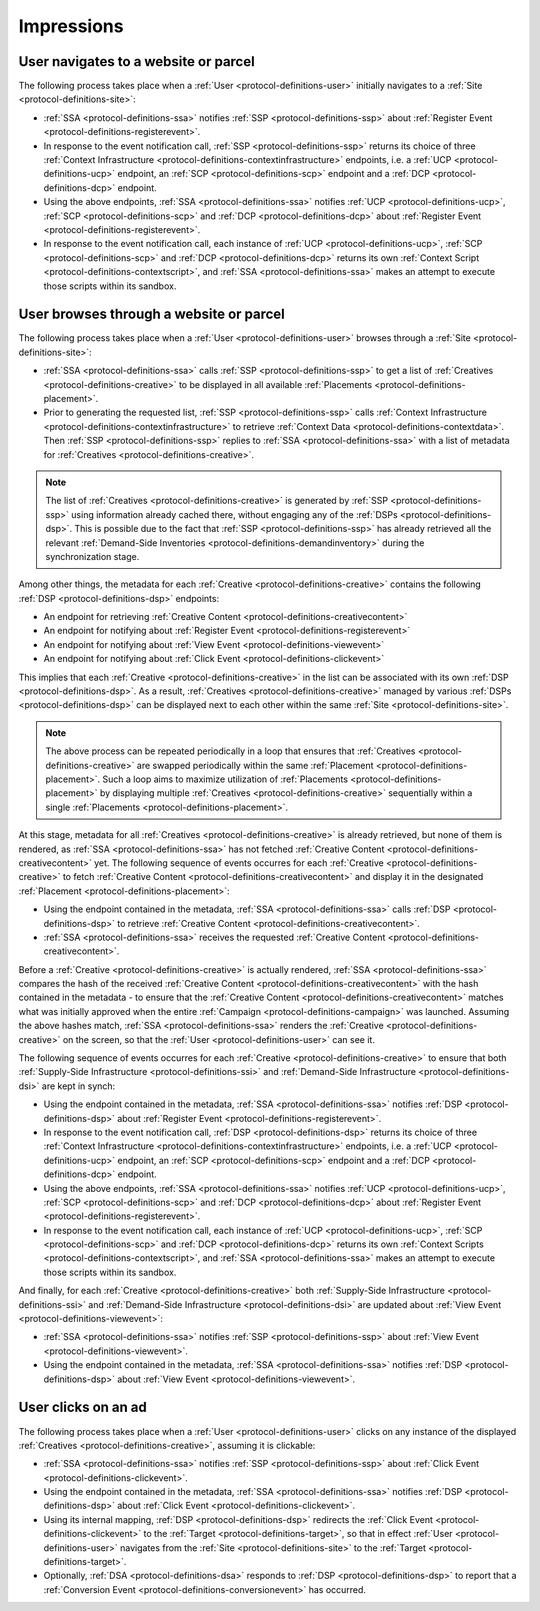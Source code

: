 Impressions
===========

.. _protocol-impressions:

User navigates to a website or parcel
-------------------------------------

The following process takes place when a :ref:`User <protocol-definitions-user>` initially navigates to a :ref:`Site <protocol-definitions-site>`:

.. container:: protocol

    * :ref:`SSA <protocol-definitions-ssa>` notifies :ref:`SSP <protocol-definitions-ssp>` about :ref:`Register Event <protocol-definitions-registerevent>`.
    * In response to the event notification call, :ref:`SSP <protocol-definitions-ssp>` returns its choice of three :ref:`Context Infrastructure <protocol-definitions-contextinfrastructure>` endpoints, i.e. a :ref:`UCP <protocol-definitions-ucp>` endpoint, an :ref:`SCP <protocol-definitions-scp>` endpoint and a :ref:`DCP <protocol-definitions-dcp>` endpoint.
    * Using the above endpoints, :ref:`SSA <protocol-definitions-ssa>` notifies :ref:`UCP <protocol-definitions-ucp>`, :ref:`SCP <protocol-definitions-scp>` and :ref:`DCP <protocol-definitions-dcp>` about :ref:`Register Event <protocol-definitions-registerevent>`.
    * In response to the event notification call, each instance of :ref:`UCP <protocol-definitions-ucp>`, :ref:`SCP <protocol-definitions-scp>` and :ref:`DCP <protocol-definitions-dcp>` returns its own :ref:`Context Script <protocol-definitions-contextscript>`, and :ref:`SSA <protocol-definitions-ssa>` makes an attempt to execute those scripts within its sandbox.

User browses through a website or parcel
----------------------------------------

The following process takes place when a :ref:`User <protocol-definitions-user>` browses through a :ref:`Site <protocol-definitions-site>`:

.. container:: protocol

    * :ref:`SSA <protocol-definitions-ssa>` calls :ref:`SSP <protocol-definitions-ssp>` to get a list of :ref:`Creatives <protocol-definitions-creative>` to be displayed in all available :ref:`Placements <protocol-definitions-placement>`.
    * Prior to generating the requested list, :ref:`SSP <protocol-definitions-ssp>` calls :ref:`Context Infrastructure <protocol-definitions-contextinfrastructure>` to retrieve :ref:`Context Data <protocol-definitions-contextdata>`. Then :ref:`SSP <protocol-definitions-ssp>` replies to :ref:`SSA <protocol-definitions-ssa>` with a list of metadata for :ref:`Creatives <protocol-definitions-creative>`. 

.. note::
    The list of :ref:`Creatives <protocol-definitions-creative>` is generated by :ref:`SSP <protocol-definitions-ssp>` using information already cached there, without engaging any of the :ref:`DSPs <protocol-definitions-dsp>`. This is possible due to the fact that :ref:`SSP <protocol-definitions-ssp>` has already retrieved all the relevant :ref:`Demand-Side Inventories <protocol-definitions-demandinventory>` during the synchronization stage.

Among other things, the metadata for each :ref:`Creative <protocol-definitions-creative>` contains the following :ref:`DSP <protocol-definitions-dsp>` endpoints:

.. container:: protocol

    * An endpoint for retrieving :ref:`Creative Content <protocol-definitions-creativecontent>`
    * An endpoint for notifying about :ref:`Register Event <protocol-definitions-registerevent>`
    * An endpoint for notifying about :ref:`View Event <protocol-definitions-viewevent>`
    * An endpoint for notifying about :ref:`Click Event <protocol-definitions-clickevent>`

This implies that each :ref:`Creative <protocol-definitions-creative>` in the list can be associated with its own :ref:`DSP <protocol-definitions-dsp>`. As a result, :ref:`Creatives <protocol-definitions-creative>` managed by various :ref:`DSPs <protocol-definitions-dsp>` can be displayed next to each other within the same :ref:`Site <protocol-definitions-site>`.

.. note::
    The above process can be repeated periodically in a loop that ensures that :ref:`Creatives <protocol-definitions-creative>` are swapped periodically within the same :ref:`Placement <protocol-definitions-placement>`. 
    Such a loop aims to maximize utilization of :ref:`Placements <protocol-definitions-placement>` by displaying multiple :ref:`Creatives <protocol-definitions-creative>` sequentially within a single :ref:`Placements <protocol-definitions-placement>`.

At this stage, metadata for all :ref:`Creatives <protocol-definitions-creative>` is already retrieved, but none of them is rendered, 
as :ref:`SSA <protocol-definitions-ssa>` has not fetched :ref:`Creative Content <protocol-definitions-creativecontent>` yet. 
The following sequence of events occurres for each :ref:`Creative <protocol-definitions-creative>` to fetch :ref:`Creative Content <protocol-definitions-creativecontent>` 
and display it in the designated :ref:`Placement <protocol-definitions-placement>`:

.. container:: protocol

    * Using the endpoint contained in the metadata, :ref:`SSA <protocol-definitions-ssa>` calls :ref:`DSP <protocol-definitions-dsp>` to retrieve :ref:`Creative Content <protocol-definitions-creativecontent>`.
    * :ref:`SSA <protocol-definitions-ssa>` receives the requested :ref:`Creative Content <protocol-definitions-creativecontent>`.
    
Before a :ref:`Creative <protocol-definitions-creative>` is actually rendered, :ref:`SSA <protocol-definitions-ssa>` 
compares the hash of the received :ref:`Creative Content <protocol-definitions-creativecontent>` with the hash contained in the metadata - 
to ensure that the :ref:`Creative Content <protocol-definitions-creativecontent>` matches what was initially approved when the entire :ref:`Campaign <protocol-definitions-campaign>` was launched.
Assuming the above hashes match, :ref:`SSA <protocol-definitions-ssa>` renders the :ref:`Creative <protocol-definitions-creative>` on the screen, so that the :ref:`User <protocol-definitions-user>` can see it.

The following sequence of events occurres for each :ref:`Creative <protocol-definitions-creative>` to ensure that 
both :ref:`Supply-Side Infrastructure <protocol-definitions-ssi>` and :ref:`Demand-Side Infrastructure <protocol-definitions-dsi>` are kept in synch:

.. container:: protocol

    * Using the endpoint contained in the metadata, :ref:`SSA <protocol-definitions-ssa>` notifies :ref:`DSP <protocol-definitions-dsp>` about :ref:`Register Event <protocol-definitions-registerevent>`.
    * In response to the event notification call, :ref:`DSP <protocol-definitions-dsp>` returns its choice of three :ref:`Context Infrastructure <protocol-definitions-contextinfrastructure>` endpoints, i.e. a :ref:`UCP <protocol-definitions-ucp>` endpoint, an :ref:`SCP <protocol-definitions-scp>` endpoint and a :ref:`DCP <protocol-definitions-dcp>` endpoint.
    * Using the above endpoints, :ref:`SSA <protocol-definitions-ssa>` notifies :ref:`UCP <protocol-definitions-ucp>`, :ref:`SCP <protocol-definitions-scp>` and :ref:`DCP <protocol-definitions-dcp>` about :ref:`Register Event <protocol-definitions-registerevent>`.
    * In response to the event notification call, each instance of :ref:`UCP <protocol-definitions-ucp>`, :ref:`SCP <protocol-definitions-scp>` and :ref:`DCP <protocol-definitions-dcp>` returns its own :ref:`Context Scripts <protocol-definitions-contextscript>`, and :ref:`SSA <protocol-definitions-ssa>` makes an attempt to execute those scripts within its sandbox.


And finally, for each :ref:`Creative <protocol-definitions-creative>` both :ref:`Supply-Side Infrastructure <protocol-definitions-ssi>` and :ref:`Demand-Side Infrastructure <protocol-definitions-dsi>` are updated about :ref:`View Event <protocol-definitions-viewevent>`:

.. container:: protocol

    * :ref:`SSA <protocol-definitions-ssa>` notifies :ref:`SSP <protocol-definitions-ssp>` about :ref:`View Event <protocol-definitions-viewevent>`.
    * Using the endpoint contained in the metadata, :ref:`SSA <protocol-definitions-ssa>` notifies :ref:`DSP <protocol-definitions-dsp>` about :ref:`View Event <protocol-definitions-viewevent>`.
    
User clicks on an ad
--------------------

The following process takes place when a :ref:`User <protocol-definitions-user>` clicks on any instance of the displayed :ref:`Creatives <protocol-definitions-creative>`, assuming it is clickable:

.. container:: protocol

    * :ref:`SSA <protocol-definitions-ssa>` notifies :ref:`SSP <protocol-definitions-ssp>` about :ref:`Click Event <protocol-definitions-clickevent>`.
    * Using the endpoint contained in the metadata, :ref:`SSA <protocol-definitions-ssa>` notifies :ref:`DSP <protocol-definitions-dsp>` about :ref:`Click Event <protocol-definitions-clickevent>`.
    * Using its internal mapping, :ref:`DSP <protocol-definitions-dsp>` redirects the :ref:`Click Event <protocol-definitions-clickevent>` to the :ref:`Target <protocol-definitions-target>`, so that in effect :ref:`User <protocol-definitions-user>` navigates from the :ref:`Site <protocol-definitions-site>` to the :ref:`Target <protocol-definitions-target>`.
    * Optionally, :ref:`DSA <protocol-definitions-dsa>` responds to :ref:`DSP <protocol-definitions-dsp>` to report that a :ref:`Conversion Event <protocol-definitions-conversionevent>` has occurred.

